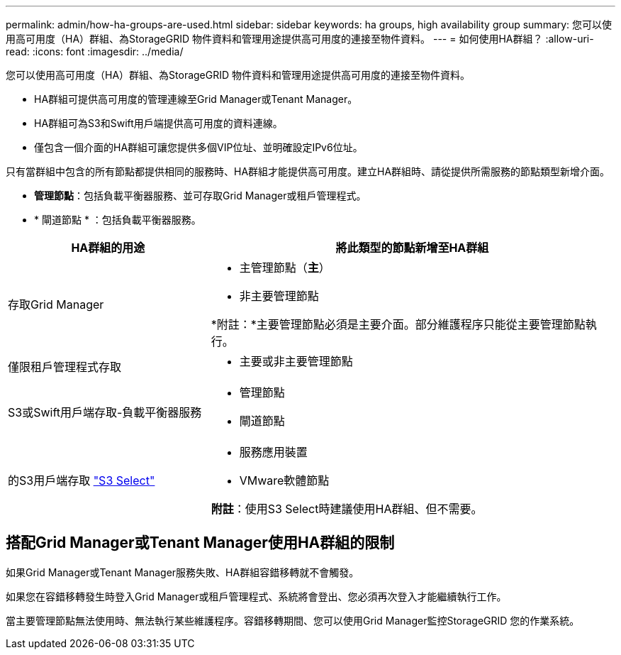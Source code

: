 ---
permalink: admin/how-ha-groups-are-used.html 
sidebar: sidebar 
keywords: ha groups, high availability group 
summary: 您可以使用高可用度（HA）群組、為StorageGRID 物件資料和管理用途提供高可用度的連接至物件資料。 
---
= 如何使用HA群組？
:allow-uri-read: 
:icons: font
:imagesdir: ../media/


[role="lead"]
您可以使用高可用度（HA）群組、為StorageGRID 物件資料和管理用途提供高可用度的連接至物件資料。

* HA群組可提供高可用度的管理連線至Grid Manager或Tenant Manager。
* HA群組可為S3和Swift用戶端提供高可用度的資料連線。
* 僅包含一個介面的HA群組可讓您提供多個VIP位址、並明確設定IPv6位址。


只有當群組中包含的所有節點都提供相同的服務時、HA群組才能提供高可用度。建立HA群組時、請從提供所需服務的節點類型新增介面。

* *管理節點*：包括負載平衡器服務、並可存取Grid Manager或租戶管理程式。
* * 閘道節點 * ：包括負載平衡器服務。


[cols="1a,2a"]
|===
| HA群組的用途 | 將此類型的節點新增至HA群組 


 a| 
存取Grid Manager
 a| 
* 主管理節點（*主*）
* 非主要管理節點


*附註：*主要管理節點必須是主要介面。部分維護程序只能從主要管理節點執行。



 a| 
僅限租戶管理程式存取
 a| 
* 主要或非主要管理節點




 a| 
S3或Swift用戶端存取-負載平衡器服務
 a| 
* 管理節點
* 閘道節點




 a| 
的S3用戶端存取 link:../admin/manage-s3-select-for-tenant-accounts.html["S3 Select"]
 a| 
* 服務應用裝置
* VMware軟體節點


*附註*：使用S3 Select時建議使用HA群組、但不需要。

|===


== 搭配Grid Manager或Tenant Manager使用HA群組的限制

如果Grid Manager或Tenant Manager服務失敗、HA群組容錯移轉就不會觸發。

如果您在容錯移轉發生時登入Grid Manager或租戶管理程式、系統將會登出、您必須再次登入才能繼續執行工作。

當主要管理節點無法使用時、無法執行某些維護程序。容錯移轉期間、您可以使用Grid Manager監控StorageGRID 您的作業系統。
